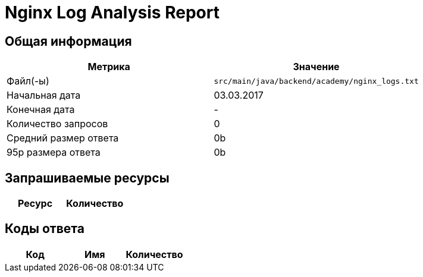 = Nginx Log Analysis Report

== Общая информация

[cols="1,1", options="header"]
|===
| Метрика | Значение
| Файл(-ы) | `src/main/java/backend/academy/nginx_logs.txt`
| Начальная дата | 03.03.2017
| Конечная дата | -
| Количество запросов | 0
| Средний размер ответа | 0b
| 95p размера ответа | 0b
|===

== Запрашиваемые ресурсы

[cols="1,1", options="header"]
|===
| Ресурс | Количество
|===

== Коды ответа

[cols="1,1,1", options="header"]
|===
| Код | Имя | Количество
|===
